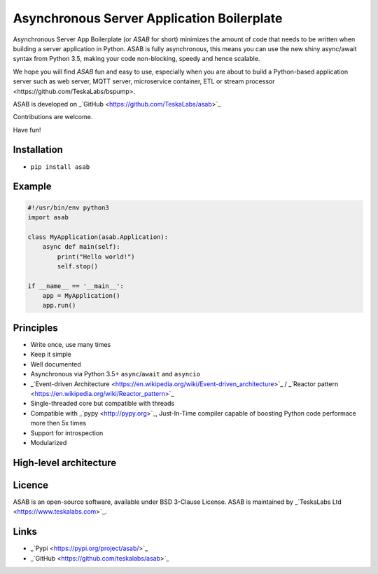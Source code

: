 Asynchronous Server Application Boilerplate
===========================================

Asynchronous Server App Boilerplate (or *ASAB* for short) minimizes the amount of code that needs to be written when building a server application in Python.
ASAB is fully asynchronous, this means you can use the new shiny async/await syntax from Python 3.5, making your code non-blocking, speedy and hence scalable.

We hope you will find *ASAB* fun and easy to use, especially when you are about to build a Python-based application server such as web server, MQTT server, microservice container, ETL or _`stream processor <https://github.com/TeskaLabs/bspump>`.

ASAB is developed on _`GitHub <https://github.com/TeskaLabs/asab>`_

Contributions are welcome.

Have fun!


Installation
------------

-  ``pip install asab``


Example
-------

.. code:: python

    #!/usr/bin/env python3
    import asab
	
    class MyApplication(asab.Application):
        async def main(self):
            print("Hello world!")
            self.stop()
	
    if __name__ == '__main__':
        app = MyApplication()
        app.run()


Principles
----------

* Write once, use many times
* Keep it simple
* Well documented
* Asynchronous via Python 3.5+ ``async``/``await`` and ``asyncio``
* _`Event-driven Architecture <https://en.wikipedia.org/wiki/Event-driven_architecture>`_ / _`Reactor pattern <https://en.wikipedia.org/wiki/Reactor_pattern>`_
* Single-threaded core but compatible with threads
* Compatible with _`pypy <http://pypy.org>`_, Just-In-Time compiler capable of boosting Python code performace more then 5x times
* Support for introspection
* Modularized


High-level architecture
-----------------------

.. image:: https://github.com/TeskaLabs/asab/raw/master/doc/_static/asab-architecture.png
	:alt: Schema of ASAB high-level achitecture


Licence
-------

ASAB is an open-source software, available under BSD 3-Clause License.  
ASAB is maintained by _`TeskaLabs Ltd <https://www.teskalabs.com>`_.


Links
-----

* _`Pypi <https://pypi.org/project/asab/>`_
* _`GitHub <https://github.com/teskalabs/asab>`_

